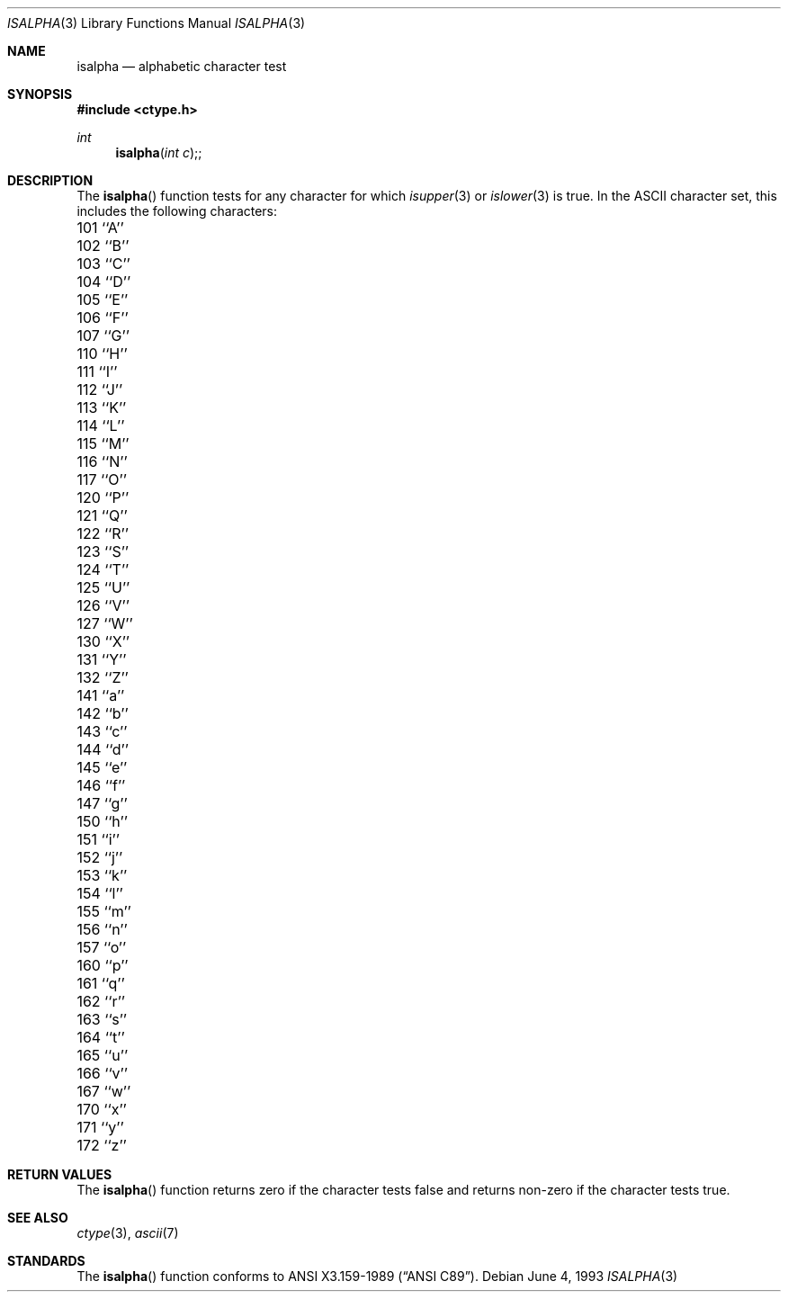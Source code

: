 .\" Copyright (c) 1991, 1993
.\"	The Regents of the University of California.  All rights reserved.
.\"
.\" This code is derived from software contributed to Berkeley by
.\" the American National Standards Committee X3, on Information
.\" Processing Systems.
.\"
.\" Redistribution and use in source and binary forms, with or without
.\" modification, are permitted provided that the following conditions
.\" are met:
.\" 1. Redistributions of source code must retain the above copyright
.\"    notice, this list of conditions and the following disclaimer.
.\" 2. Redistributions in binary form must reproduce the above copyright
.\"    notice, this list of conditions and the following disclaimer in the
.\"    documentation and/or other materials provided with the distribution.
.\" 3. All advertising materials mentioning features or use of this software
.\"    must display the following acknowledgement:
.\"	This product includes software developed by the University of
.\"	California, Berkeley and its contributors.
.\" 4. Neither the name of the University nor the names of its contributors
.\"    may be used to endorse or promote products derived from this software
.\"    without specific prior written permission.
.\"
.\" THIS SOFTWARE IS PROVIDED BY THE REGENTS AND CONTRIBUTORS ``AS IS'' AND
.\" ANY EXPRESS OR IMPLIED WARRANTIES, INCLUDING, BUT NOT LIMITED TO, THE
.\" IMPLIED WARRANTIES OF MERCHANTABILITY AND FITNESS FOR A PARTICULAR PURPOSE
.\" ARE DISCLAIMED.  IN NO EVENT SHALL THE REGENTS OR CONTRIBUTORS BE LIABLE
.\" FOR ANY DIRECT, INDIRECT, INCIDENTAL, SPECIAL, EXEMPLARY, OR CONSEQUENTIAL
.\" DAMAGES (INCLUDING, BUT NOT LIMITED TO, PROCUREMENT OF SUBSTITUTE GOODS
.\" OR SERVICES; LOSS OF USE, DATA, OR PROFITS; OR BUSINESS INTERRUPTION)
.\" HOWEVER CAUSED AND ON ANY THEORY OF LIABILITY, WHETHER IN CONTRACT, STRICT
.\" LIABILITY, OR TORT (INCLUDING NEGLIGENCE OR OTHERWISE) ARISING IN ANY WAY
.\" OUT OF THE USE OF THIS SOFTWARE, EVEN IF ADVISED OF THE POSSIBILITY OF
.\" SUCH DAMAGE.
.\"
.\"     @(#)isalpha.3	8.1 (Berkeley) 6/4/93
.\"
.Dd June 4, 1993
.Dt ISALPHA 3
.Os
.Sh NAME
.Nm isalpha
.Nd alphabetic character test
.Sh SYNOPSIS
.Fd #include <ctype.h>
.Ft int 
.Fn isalpha "int c";
.Sh DESCRIPTION
The
.Fn isalpha
function tests for any character for which
.Xr isupper 3
or
.Xr islower 3
is true.
In the ASCII character set, this includes the following characters:
.Pp
.Bl -column \&000_``0''__ \&000_``0''__ \&000_``0''__ \&000_``0''__ \&000_``0''__
.It \&101\ ``A'' \t102\ ``B'' \t103\ ``C'' \t104\ ``D'' \t105\ ``E''
.It \&106\ ``F'' \t107\ ``G'' \t110\ ``H'' \t111\ ``I'' \t112\ ``J''
.It \&113\ ``K'' \t114\ ``L'' \t115\ ``M'' \t116\ ``N'' \t117\ ``O''
.It \&120\ ``P'' \t121\ ``Q'' \t122\ ``R'' \t123\ ``S'' \t124\ ``T''
.It \&125\ ``U'' \t126\ ``V'' \t127\ ``W'' \t130\ ``X'' \t131\ ``Y''
.It \&132\ ``Z'' \t141\ ``a'' \t142\ ``b'' \t143\ ``c'' \t144\ ``d''
.It \&145\ ``e'' \t146\ ``f'' \t147\ ``g'' \t150\ ``h'' \t151\ ``i''
.It \&152\ ``j'' \t153\ ``k'' \t154\ ``l'' \t155\ ``m'' \t156\ ``n''
.It \&157\ ``o'' \t160\ ``p'' \t161\ ``q'' \t162\ ``r'' \t163\ ``s''
.It \&164\ ``t'' \t165\ ``u'' \t166\ ``v'' \t167\ ``w'' \t170\ ``x''
.It \&171\ ``y'' \t172\ ``z''
.El
.Sh RETURN VALUES
The
.Fn isalpha
function returns zero if the character tests false and
returns non-zero if the character tests true.
.Sh SEE ALSO
.Xr ctype 3 ,
.Xr ascii 7
.Sh STANDARDS
The
.Fn isalpha
function conforms to
.St -ansiC .

